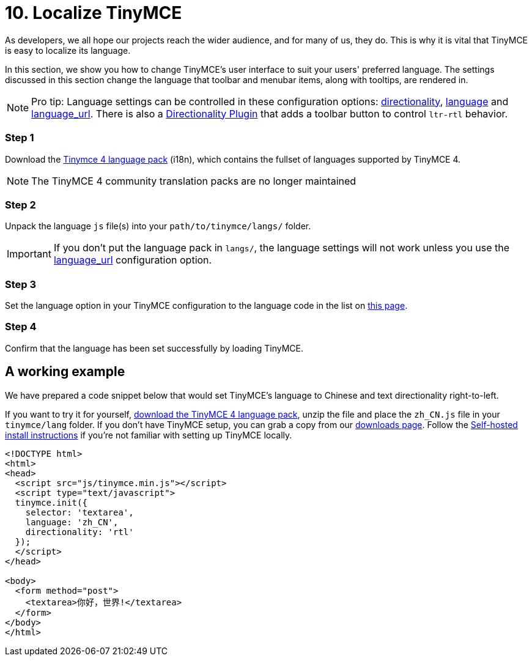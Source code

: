 :rootDir: ../
:partialsDir: {rootDir}partials/
:imagesDir: {rootDir}images/
= 10. Localize TinyMCE
:description: Localize TinyMCE with global language capabilities.
:keywords: internationalization localization languages

As developers, we all hope our projects reach the wider audience, and for many of us, they do. This is why it is vital that TinyMCE is easy to localize its language.

In this section, we show you how to change TinyMCE's user interface to suit your users' preferred language. The settings discussed in this section change the language that toolbar and menubar items, along with tooltips, are rendered in.

[NOTE]
====
Pro tip: Language settings can be controlled in these configuration options: link:{baseurl}/configure/localization/#directionality[directionality], link:{baseurl}/configure/localization/#language[language] and  link:{baseurl}/configure/localization/#language_url[language_url]. There is also a link:{baseurl}/plugins/directionality/[Directionality Plugin] that adds a toolbar button to control `ltr-rtl` behavior.
====

[[step-1]]
=== Step 1
anchor:step1[historical anchor]

Download the link:/language/tinymce4x_languages.zip/[Tinymce 4 language pack] (i18n), which contains the fullset of languages supported by TinyMCE 4.

NOTE: The TinyMCE 4 community translation packs are no longer maintained

[[step-2]]
=== Step 2
anchor:step2[historical anchor]

Unpack the language `js` file(s) into your `path/to/tinymce/langs/` folder.

IMPORTANT: If you don't put the language pack in `langs/`, the language settings will not work unless you use the link:{baseurl}/configure/localization/#language_url[language_url] configuration option.

[[step-3]]
=== Step 3
anchor:step3[historical anchor]

Set the language option in your TinyMCE configuration to the language code in the list on link:{baseurl}/configure/localization/#language[this page].

[[step-4]]
=== Step 4
anchor:step4[historical anchor]

Confirm that the language has been set successfully by loading TinyMCE.

[[a-working-example]]
== A working example
anchor:aworkingexample[historical anchor]

We have prepared a code snippet below that would set TinyMCE's language to Chinese and text directionality right-to-left.

If you want to try it for yourself, link:/language/tinymce4x_languages.zip/[download the TinyMCE 4 language pack], unzip the file and place the `zh_CN.js` file in your `tinymce/lang` folder. If you don't have TinyMCE setup, you can grab a copy from our https://www.tinymce.com/download/[downloads page]. Follow the link:{baseurl}/general-configuration-guide/advanced-install/#sdkinstall[Self-hosted install instructions] if you're not familiar with setting up TinyMCE locally.

[source,html]
----
<!DOCTYPE html>
<html>
<head>
  <script src="js/tinymce.min.js"></script>
  <script type="text/javascript">
  tinymce.init({
    selector: 'textarea',
    language: 'zh_CN',
    directionality: 'rtl'
  });
  </script>
</head>

<body>
  <form method="post">
    <textarea>你好，世界!</textarea>
  </form>
</body>
</html>
----

